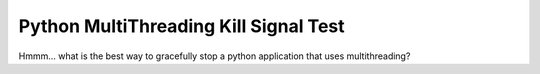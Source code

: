 Python MultiThreading Kill Signal Test
======================================

Hmmm... what is the best way to gracefully stop a python application that uses multithreading?
